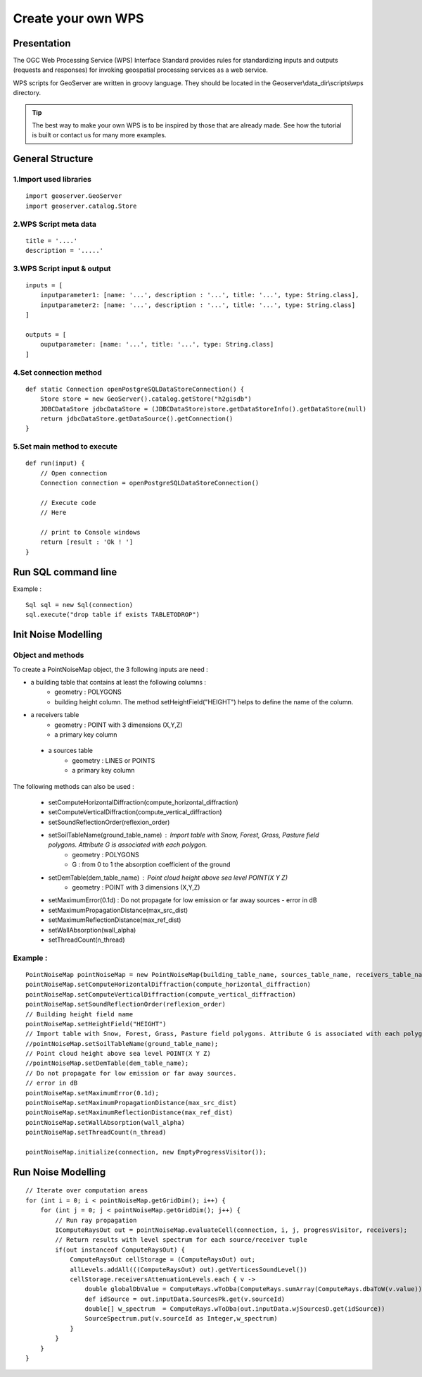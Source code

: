 Create your own WPS
^^^^^^^^^^^^^^^^^^^^^^^^^^^^^^^^^^^^

Presentation
~~~~~~~~~~~~~~~~~~~~~~~~~~~~~~~~~~~~

The OGC Web Processing Service (WPS) Interface Standard provides rules for standardizing inputs and outputs (requests and responses) for invoking geospatial processing services as a web service.

WPS scripts for GeoServer are written in groovy language. They should be located in the Geoserver\\data_dir\\scripts\\wps directory.

.. tip::
    The best way to make your own WPS is to be inspired by those that are already made. See how the tutorial is built or contact us for many more examples.

General Structure
~~~~~~~~~~~~~~~~~~~~~~~~~~~~~~~~~~~~

1.Import used libraries
-------------------------

::

    import geoserver.GeoServer
    import geoserver.catalog.Store



2.WPS Script meta data
-------------------------

::

    title = '....'
    description = '.....'

3.WPS Script input & output
-----------------------------------

::

    inputs = [
        inputparameter1: [name: '...', description : '...', title: '...', type: String.class],
        inputparameter2: [name: '...', description : '...', title: '...', type: String.class]
    ]

    outputs = [
        ouputparameter: [name: '...', title: '...', type: String.class]
    ]

4.Set connection method
-----------------------------------

::

    def static Connection openPostgreSQLDataStoreConnection() {
        Store store = new GeoServer().catalog.getStore("h2gisdb")
        JDBCDataStore jdbcDataStore = (JDBCDataStore)store.getDataStoreInfo().getDataStore(null)
        return jdbcDataStore.getDataSource().getConnection()
    }



5.Set main method to execute 
-----------------------------------

::

    def run(input) {
        // Open connection
        Connection connection = openPostgreSQLDataStoreConnection()

        // Execute code
        // Here

        // print to Console windows
        return [result : 'Ok ! ']
    }

Run SQL command line
~~~~~~~~~~~~~~~~~~~~~~~~~~~~~~~~~~~~

Example : 

::

    Sql sql = new Sql(connection)
    sql.execute("drop table if exists TABLETODROP")    


Init Noise Modelling
~~~~~~~~~~~~~~~~~~~~~~~~~~~~~~~~~~~~

Object and methods
--------------------

To create a PointNoiseMap object, the 3 following inputs are need :

- a building table that contains at least the following columns : 
    - geometry : POLYGONS
    - building height column. The method setHeightField("HEIGHT") helps to define the name of the column.

- a receivers table
    - geometry : POINT with 3 dimensions (X,Y,Z)
    - a primary key column  
 
 - a sources table
    - geometry : LINES or POINTS
    - a primary key column  
  
The following methods can also be used : 

    - setComputeHorizontalDiffraction(compute_horizontal_diffraction)
    - setComputeVerticalDiffraction(compute_vertical_diffraction)
    - setSoundReflectionOrder(reflexion_order)
    - setSoilTableName(ground_table_name) : Import table with Snow, Forest, Grass, Pasture field polygons. Attribute G is associated with each polygon.
        - geometry : POLYGONS
        - G : from 0 to 1 the absorption coefficient of the ground
    
    - setDemTable(dem_table_name) : Point cloud height above sea level POINT(X Y Z)
        - geometry : POINT with 3 dimensions (X,Y,Z)
    - setMaximumError(0.1d) : Do not propagate for low emission or far away sources - error in dB
    - setMaximumPropagationDistance(max_src_dist)
    - setMaximumReflectionDistance(max_ref_dist)
    - setWallAbsorption(wall_alpha)
    - setThreadCount(n_thread)

Example :
--------------------

::

    PointNoiseMap pointNoiseMap = new PointNoiseMap(building_table_name, sources_table_name, receivers_table_name)
    pointNoiseMap.setComputeHorizontalDiffraction(compute_horizontal_diffraction)
    pointNoiseMap.setComputeVerticalDiffraction(compute_vertical_diffraction)
    pointNoiseMap.setSoundReflectionOrder(reflexion_order)
    // Building height field name
    pointNoiseMap.setHeightField("HEIGHT")
    // Import table with Snow, Forest, Grass, Pasture field polygons. Attribute G is associated with each polygon
    //pointNoiseMap.setSoilTableName(ground_table_name);
    // Point cloud height above sea level POINT(X Y Z)
    //pointNoiseMap.setDemTable(dem_table_name);
    // Do not propagate for low emission or far away sources.
    // error in dB
    pointNoiseMap.setMaximumError(0.1d);
    pointNoiseMap.setMaximumPropagationDistance(max_src_dist)
    pointNoiseMap.setMaximumReflectionDistance(max_ref_dist)
    pointNoiseMap.setWallAbsorption(wall_alpha)
    pointNoiseMap.setThreadCount(n_thread)

    pointNoiseMap.initialize(connection, new EmptyProgressVisitor());



Run Noise Modelling
~~~~~~~~~~~~~~~~~~~~~~~~~~~~~~~~~~~~

::

    // Iterate over computation areas
    for (int i = 0; i < pointNoiseMap.getGridDim(); i++) {
        for (int j = 0; j < pointNoiseMap.getGridDim(); j++) {
            // Run ray propagation
            IComputeRaysOut out = pointNoiseMap.evaluateCell(connection, i, j, progressVisitor, receivers);
            // Return results with level spectrum for each source/receiver tuple
            if(out instanceof ComputeRaysOut) {
                ComputeRaysOut cellStorage = (ComputeRaysOut) out;
                allLevels.addAll(((ComputeRaysOut) out).getVerticesSoundLevel())
                cellStorage.receiversAttenuationLevels.each { v -> 
                    double globalDbValue = ComputeRays.wToDba(ComputeRays.sumArray(ComputeRays.dbaToW(v.value)));
                    def idSource = out.inputData.SourcesPk.get(v.sourceId)
                    double[] w_spectrum  = ComputeRays.wToDba(out.inputData.wjSourcesD.get(idSource))
                    SourceSpectrum.put(v.sourceId as Integer,w_spectrum)
                }
            }
        }
    }
